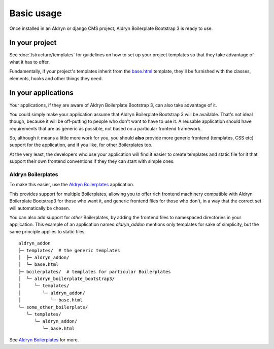 ###########
Basic usage
###########

Once installed in an Aldryn or django CMS project,
Aldryn Boilerplate Bootstrap 3 is ready to use.


===============
In your project
===============

See :doc:`/structure/templates` for guidelines on how to set up your project
templates so that they take advantage of what it has to offer.

Fundamentally, if your project's templates inherit from the
`base.html <https://github.com/aldryn/aldryn-boilerplate-bootstrap3/blob/master/templates/base.html>`_
template, they'll be furnished with the classes, elements, hooks and other
things they need.


====================
In your applications
====================

Your applications, if they are aware of Aldryn Boilerplate Bootstrap 3, can
also take advantage of it.

You could simply make your application assume that Aldryn Boilerplate
Bootstrap 3 will be available. That's not ideal though, because it will be
off-putting to people who don't want to have to use it. A reusable application
should have requirements that are as generic as possible, not based on a
particular frontend framework.

So, although it means a little more work for you, you should **also** provide
more generic frontend (templates, CSS etc) support for the application, and if
you like, for other Boilerplates too.

At the very least, the developers who use your application will find it easier
to create templates and static file for it that support their own frontend
conventions if they they can start with simple ones.


Aldryn Boilerplates
===================

To make this easier, use the
`Aldryn Boilerplates <https://github.com/aldryn/aldryn-boilerplates>`_
application.

This provides support for multiple Boilerplates, allowing you to offer rich
frontend machinery compatible with Aldryn Boilerplate Bootstrap3 for those who
want it, and generic frontend files for those who don't, in a way that the
correct set will automatically be chosen.

You can also add support for *other* Boilerplates, by adding the frontend
files to namespaced directories in your application. This example of an
application named `aldryn_addon` mentions only templates for sake of simplicity,
but the same principle applies to static files::

    aldryn_addon
    ├─ templates/  # the generic templates
    │  ├─ aldryn_addon/
    │  └─ base.html
    ├─ boilerplates/  # templates for particular Boilerplates
    │  └─ aldryn_boilerplate_bootstrap3/
    │     └─ templates/
    │        └─ aldryn_addon/
    │           └─ base.html
    └─ some_other_boilerplate/
       └─ templates/
          └─ aldryn_addon/
             └─ base.html

See `Aldryn Boilerplates <https://github.com/aldryn/aldryn-boilerplates>`_
for more.
